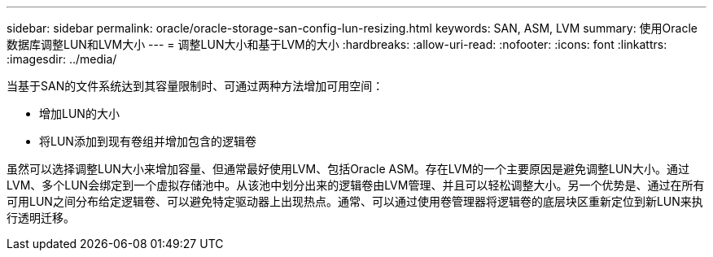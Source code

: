 ---
sidebar: sidebar 
permalink: oracle/oracle-storage-san-config-lun-resizing.html 
keywords: SAN, ASM, LVM 
summary: 使用Oracle数据库调整LUN和LVM大小 
---
= 调整LUN大小和基于LVM的大小
:hardbreaks:
:allow-uri-read: 
:nofooter: 
:icons: font
:linkattrs: 
:imagesdir: ../media/


[role="lead"]
当基于SAN的文件系统达到其容量限制时、可通过两种方法增加可用空间：

* 增加LUN的大小
* 将LUN添加到现有卷组并增加包含的逻辑卷


虽然可以选择调整LUN大小来增加容量、但通常最好使用LVM、包括Oracle ASM。存在LVM的一个主要原因是避免调整LUN大小。通过LVM、多个LUN会绑定到一个虚拟存储池中。从该池中划分出来的逻辑卷由LVM管理、并且可以轻松调整大小。另一个优势是、通过在所有可用LUN之间分布给定逻辑卷、可以避免特定驱动器上出现热点。通常、可以通过使用卷管理器将逻辑卷的底层块区重新定位到新LUN来执行透明迁移。
